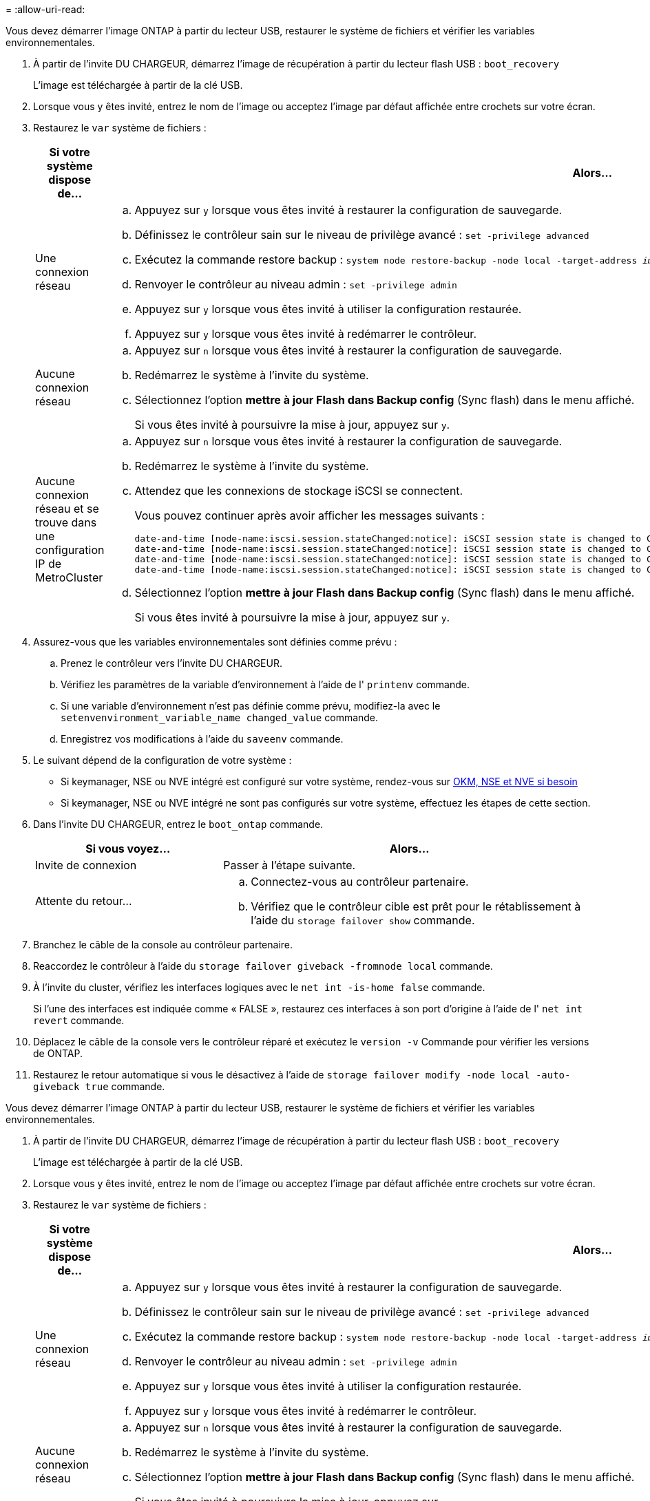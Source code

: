 = 
:allow-uri-read: 


Vous devez démarrer l'image ONTAP à partir du lecteur USB, restaurer le système de fichiers et vérifier les variables environnementales.

. À partir de l'invite DU CHARGEUR, démarrez l'image de récupération à partir du lecteur flash USB : `boot_recovery`
+
L'image est téléchargée à partir de la clé USB.

. Lorsque vous y êtes invité, entrez le nom de l'image ou acceptez l'image par défaut affichée entre crochets sur votre écran.
. Restaurez le `var` système de fichiers :
+
[cols="1,2"]
|===
| Si votre système dispose de... | Alors... 


 a| 
Une connexion réseau
 a| 
.. Appuyez sur `y` lorsque vous êtes invité à restaurer la configuration de sauvegarde.
.. Définissez le contrôleur sain sur le niveau de privilège avancé : `set -privilege advanced`
.. Exécutez la commande restore backup : `system node restore-backup -node local -target-address _impaired_node_IP_address_`
.. Renvoyer le contrôleur au niveau admin : `set -privilege admin`
.. Appuyez sur `y` lorsque vous êtes invité à utiliser la configuration restaurée.
.. Appuyez sur `y` lorsque vous êtes invité à redémarrer le contrôleur.




 a| 
Aucune connexion réseau
 a| 
.. Appuyez sur `n` lorsque vous êtes invité à restaurer la configuration de sauvegarde.
.. Redémarrez le système à l'invite du système.
.. Sélectionnez l'option *mettre à jour Flash dans Backup config* (Sync flash) dans le menu affiché.
+
Si vous êtes invité à poursuivre la mise à jour, appuyez sur `y`.





 a| 
Aucune connexion réseau et se trouve dans une configuration IP de MetroCluster
 a| 
.. Appuyez sur `n` lorsque vous êtes invité à restaurer la configuration de sauvegarde.
.. Redémarrez le système à l'invite du système.
.. Attendez que les connexions de stockage iSCSI se connectent.
+
Vous pouvez continuer après avoir afficher les messages suivants :

+
[listing]
----
date-and-time [node-name:iscsi.session.stateChanged:notice]: iSCSI session state is changed to Connected for the target iSCSI-target (type: dr_auxiliary, address: ip-address).
date-and-time [node-name:iscsi.session.stateChanged:notice]: iSCSI session state is changed to Connected for the target iSCSI-target (type: dr_partner, address: ip-address).
date-and-time [node-name:iscsi.session.stateChanged:notice]: iSCSI session state is changed to Connected for the target iSCSI-target (type: dr_auxiliary, address: ip-address).
date-and-time [node-name:iscsi.session.stateChanged:notice]: iSCSI session state is changed to Connected for the target iSCSI-target (type: dr_partner, address: ip-address).
----
.. Sélectionnez l'option *mettre à jour Flash dans Backup config* (Sync flash) dans le menu affiché.
+
Si vous êtes invité à poursuivre la mise à jour, appuyez sur `y`.



|===
. Assurez-vous que les variables environnementales sont définies comme prévu :
+
.. Prenez le contrôleur vers l'invite DU CHARGEUR.
.. Vérifiez les paramètres de la variable d'environnement à l'aide de l' `printenv` commande.
.. Si une variable d'environnement n'est pas définie comme prévu, modifiez-la avec le `setenvenvironment_variable_name changed_value` commande.
.. Enregistrez vos modifications à l'aide du `saveenv` commande.


. Le suivant dépend de la configuration de votre système :
+
** Si keymanager, NSE ou NVE intégré est configuré sur votre système, rendez-vous sur xref:bootmedia-encryption-restore.adoc[OKM, NSE et NVE si besoin]
** Si keymanager, NSE ou NVE intégré ne sont pas configurés sur votre système, effectuez les étapes de cette section.


. Dans l'invite DU CHARGEUR, entrez le `boot_ontap` commande.
+
[cols="1,2"]
|===
| Si vous voyez... | Alors... 


 a| 
Invite de connexion
 a| 
Passer à l'étape suivante.



 a| 
Attente du retour...
 a| 
.. Connectez-vous au contrôleur partenaire.
.. Vérifiez que le contrôleur cible est prêt pour le rétablissement à l'aide du `storage failover show` commande.


|===
. Branchez le câble de la console au contrôleur partenaire.
. Reaccordez le contrôleur à l'aide du `storage failover giveback -fromnode local` commande.
. À l'invite du cluster, vérifiez les interfaces logiques avec le `net int -is-home false` commande.
+
Si l'une des interfaces est indiquée comme « FALSE », restaurez ces interfaces à son port d'origine à l'aide de l' `net int revert` commande.

. Déplacez le câble de la console vers le contrôleur réparé et exécutez le `version -v` Commande pour vérifier les versions de ONTAP.
. Restaurez le retour automatique si vous le désactivez à l'aide de `storage failover modify -node local -auto-giveback true` commande.


[]
====
Vous devez démarrer l'image ONTAP à partir du lecteur USB, restaurer le système de fichiers et vérifier les variables environnementales.

. À partir de l'invite DU CHARGEUR, démarrez l'image de récupération à partir du lecteur flash USB : `boot_recovery`
+
L'image est téléchargée à partir de la clé USB.

. Lorsque vous y êtes invité, entrez le nom de l'image ou acceptez l'image par défaut affichée entre crochets sur votre écran.
. Restaurez le `var` système de fichiers :
+
[cols="1,2"]
|===
| Si votre système dispose de... | Alors... 


 a| 
Une connexion réseau
 a| 
.. Appuyez sur `y` lorsque vous êtes invité à restaurer la configuration de sauvegarde.
.. Définissez le contrôleur sain sur le niveau de privilège avancé : `set -privilege advanced`
.. Exécutez la commande restore backup : `system node restore-backup -node local -target-address _impaired_node_IP_address_`
.. Renvoyer le contrôleur au niveau admin : `set -privilege admin`
.. Appuyez sur `y` lorsque vous êtes invité à utiliser la configuration restaurée.
.. Appuyez sur `y` lorsque vous êtes invité à redémarrer le contrôleur.




 a| 
Aucune connexion réseau
 a| 
.. Appuyez sur `n` lorsque vous êtes invité à restaurer la configuration de sauvegarde.
.. Redémarrez le système à l'invite du système.
.. Sélectionnez l'option *mettre à jour Flash dans Backup config* (Sync flash) dans le menu affiché.
+
Si vous êtes invité à poursuivre la mise à jour, appuyez sur `y`.





 a| 
Aucune connexion réseau et se trouve dans une configuration IP de MetroCluster
 a| 
.. Appuyez sur `n` lorsque vous êtes invité à restaurer la configuration de sauvegarde.
.. Redémarrez le système à l'invite du système.
.. Attendez que les connexions de stockage iSCSI se connectent.
+
Vous pouvez continuer après avoir afficher les messages suivants :

+
[listing]
----
date-and-time [node-name:iscsi.session.stateChanged:notice]: iSCSI session state is changed to Connected for the target iSCSI-target (type: dr_auxiliary, address: ip-address).
date-and-time [node-name:iscsi.session.stateChanged:notice]: iSCSI session state is changed to Connected for the target iSCSI-target (type: dr_partner, address: ip-address).
date-and-time [node-name:iscsi.session.stateChanged:notice]: iSCSI session state is changed to Connected for the target iSCSI-target (type: dr_auxiliary, address: ip-address).
date-and-time [node-name:iscsi.session.stateChanged:notice]: iSCSI session state is changed to Connected for the target iSCSI-target (type: dr_partner, address: ip-address).
----
.. Sélectionnez l'option *mettre à jour Flash dans Backup config* (Sync flash) dans le menu affiché.
+
Si vous êtes invité à poursuivre la mise à jour, appuyez sur `y`.



|===
. Assurez-vous que les variables environnementales sont définies comme prévu :
+
.. Prenez le contrôleur vers l'invite DU CHARGEUR.
.. Vérifiez les paramètres de la variable d'environnement à l'aide de l' `printenv` commande.
.. Si une variable d'environnement n'est pas définie comme prévu, modifiez-la avec le `setenvenvironment_variable_name changed_value` commande.
.. Enregistrez vos modifications à l'aide du `saveenv` commande.


. Le suivant dépend de la configuration de votre système :
+
** Si keymanager, NSE ou NVE intégré est configuré sur votre système, rendez-vous sur xref:bootmedia-encryption-restore.adoc[OKM, NSE et NVE si besoin]
** Si keymanager, NSE ou NVE intégré ne sont pas configurés sur votre système, effectuez les étapes de cette section.


. Dans l'invite DU CHARGEUR, entrez le `boot_ontap` commande.
+
[cols="1,2"]
|===
| Si vous voyez... | Alors... 


 a| 
Invite de connexion
 a| 
Passer à l'étape suivante.



 a| 
Attente du retour...
 a| 
.. Connectez-vous au contrôleur partenaire.
.. Vérifiez que le contrôleur cible est prêt pour le rétablissement à l'aide du `storage failover show` commande.


|===
. Branchez le câble de la console au contrôleur partenaire.
. Reaccordez le contrôleur à l'aide du `storage failover giveback -fromnode local` commande.
. À l'invite du cluster, vérifiez les interfaces logiques avec le `net int -is-home false` commande.
+
Si l'une des interfaces est indiquée comme « FALSE », restaurez ces interfaces à son port d'origine à l'aide de l' `net int revert` commande.

. Déplacez le câble de la console vers le contrôleur réparé et exécutez le `version -v` Commande pour vérifier les versions de ONTAP.
. Restaurez le retour automatique si vous le désactivez à l'aide de `storage failover modify -node local -auto-giveback true` commande.


====